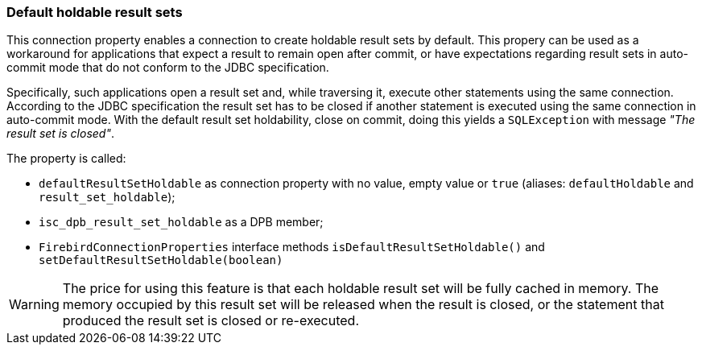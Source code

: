 [[ref-defaultholdable]]
=== Default holdable result sets

This connection property enables a connection to create holdable result sets by default. 
This propery can be used as a workaround for applications that expect a result to remain open after commit, or have expectations regarding result sets in auto-commit mode that do not conform to the JDBC specification.

Specifically, such applications open a result set and, while traversing it, execute other statements using the same connection. 
According to the JDBC specification the result set has to be closed if another statement is executed using the same connection in auto-commit mode. 
With the default result set holdability, close on commit, doing this yields a `SQLException` with message _"The result set is closed"_.

The property is called:

* `defaultResultSetHoldable` as connection property with no value, empty value or `true` (aliases: `defaultHoldable` and `result_set_holdable`);
* `isc_dpb_result_set_holdable` as a DPB member;
* `FirebirdConnectionProperties` interface methods `isDefaultResultSetHoldable()` and `setDefaultResultSetHoldable(boolean)`

[WARNING]
====
The price for using this feature is that each holdable result set will be fully cached in memory. 
The memory occupied by this result set will be released when the result is closed, or the statement that produced the result set is closed or re-executed.
====
